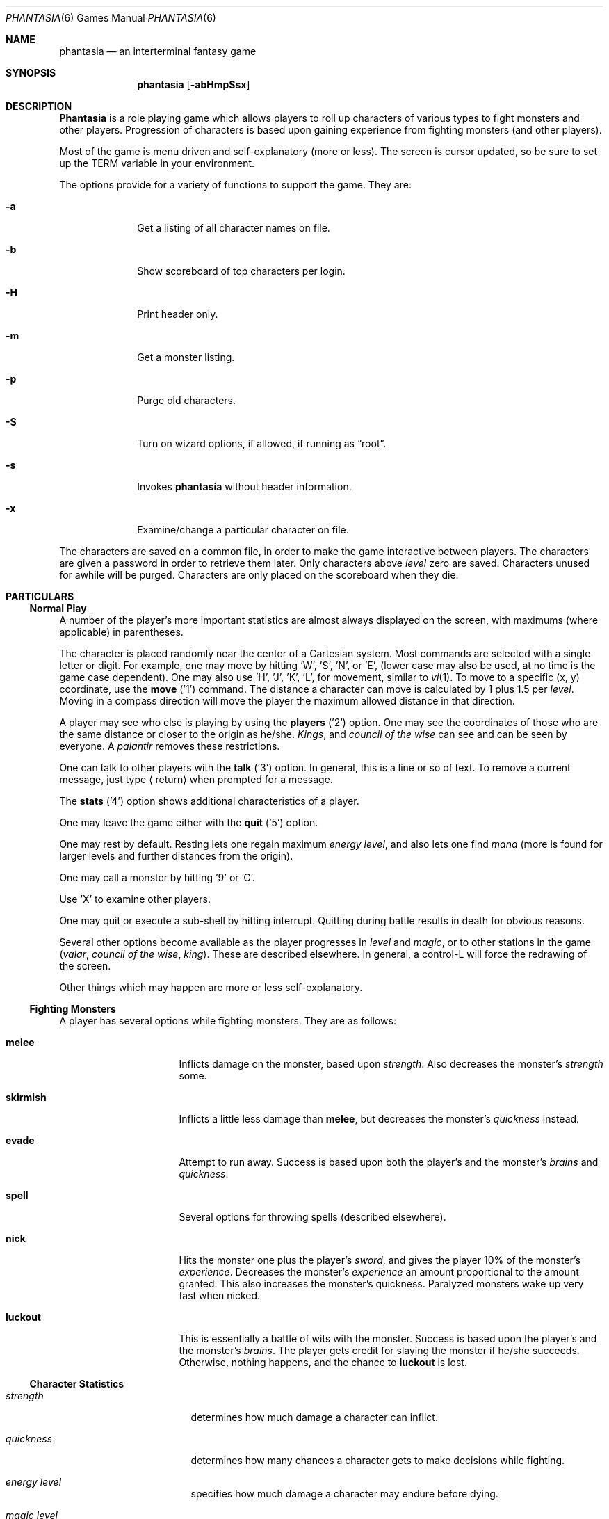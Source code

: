 .\" $FreeBSD: src/games/phantasia/phantasia.6,v 1.6.2.1 2001/07/22 11:32:36 dd Exp $
.\" $DragonFly: src/games/phantasia/phantasia.6,v 1.4 2007/04/04 06:46:43 swildner Exp $
.\"
.Dd April 1, 2001
.Dt PHANTASIA 6
.Os
.Sh NAME
.Nm phantasia
.Nd an interterminal fantasy game
.Sh SYNOPSIS
.Nm
.Op Fl abHmpSsx
.Sh DESCRIPTION
.Nm Phantasia
is a role playing game which allows players to roll up characters of
various types to fight monsters and other players.
Progression of characters is based upon gaining experience from fighting
monsters (and other players).
.Pp
Most of the game is menu driven and self-explanatory (more or less).
The screen is cursor updated, so be sure to set up the
.Ev TERM
variable in your environment.
.Pp
The options provide for a variety of functions to support the game.
They are:
.Pp
.Bl -tag -width ".Fl a" -offset indent
.It Fl a
Get a listing of all character names on file.
.It Fl b
Show scoreboard of top characters per login.
.It Fl H
Print header only.
.It Fl m
Get a monster listing.
.It Fl p
Purge old characters.
.It Fl S
Turn on wizard options, if allowed, if running as
.Dq root .
.It Fl s
Invokes
.Nm
without header information.
.It Fl x
Examine/change a particular character on file.
.El
.Pp
The characters are saved on a common file, in order to make the game
interactive between players.
The characters are given a password in order to retrieve them later.
Only characters above
.Em level
zero are saved.
Characters unused for awhile will be purged.
Characters are only placed on the scoreboard when they die.
.Sh PARTICULARS
.Ss Normal Play
A number of the player's more important statistics are almost always
displayed on the screen, with maximums (where applicable) in
parentheses.
.Pp
The character is placed randomly near the center of a Cartesian
system.
Most commands are selected with a single letter or digit.
For example, one may move by hitting 'W', 'S', 'N', or 'E',
(lower case may also be used, at no time is the game case dependent).
One may also use 'H', 'J', 'K', 'L',
for movement, similar to
.Xr vi 1 .
To move to a specific (x, y) coordinate, use the
.Ic move
('1') command.
The distance a character can move is calculated by
1 plus 1.5 per
.Em level .
Moving in a compass direction will move the player the maximum
allowed distance in that direction.
.Pp
A player may see who else is playing by using the
.Ic players
('2') option.
One may see the coordinates of those who are the same
distance or closer to the origin as he/she.
.Em Kings ,
and
.Em council of the wise
can see and can be seen by everyone.
A
.Em palantir
removes these restrictions.
.Pp
One can talk to other players with the
.Ic talk
('3') option.
In general, this is a line or so of text.
To remove a current
message, just type
.Aq return
when prompted for a message.
.Pp
The
.Ic stats
('4') option shows additional characteristics of a player.
.Pp
One may leave the game either with the
.Ic quit
('5') option.
.Pp
One may rest by default.
Resting lets one regain maximum
.Em energy level ,
and also lets one find
.Em mana
(more is found for larger levels and further distances from the origin).
.Pp
One may call a monster by hitting '9' or 'C'.
.Pp
Use 'X' to examine other players.
.Pp
One may quit or execute a sub-shell by hitting interrupt.
Quitting during battle results in death for obvious reasons.
.Pp
Several other options become available as the player progresses in
.Em level
and
.Em magic ,
or to other stations in the game
.Em ( valar ,
.Em council of the wise ,
.Em king ) .
These are described elsewhere.
In general, a control-L will force the redrawing of the screen.
.Pp
Other things which may happen are more or less self-explanatory.
.Ss Fighting Monsters
A player has several options while fighting monsters.
They are as follows:
.Bl -tag -width ".Ic skirmish" -offset indent
.It Ic melee
Inflicts damage on the monster, based upon
.Em strength .
Also decreases the monster's
.Em strength
some.
.It Ic skirmish
Inflicts a little less damage than
.Ic melee ,
but decreases the monster's
.Em quickness
instead.
.It Ic evade
Attempt to run away.
Success is based upon both the player's and the monster's
.Em brains
and
.Em quickness .
.It Ic spell
Several options for throwing spells (described elsewhere).
.It Ic nick
Hits the monster one plus the player's
.Em sword ,
and gives the player 10% of the monster's
.Em experience .
Decreases the monster's
.Em experience
an amount proportional to the amount granted.
This also increases the monster's quickness.
Paralyzed monsters wake up very fast when nicked.
.It Ic luckout
This is essentially a battle of wits with the monster.
Success is based upon the player's and the monster's
.Em brains .
The player gets credit for slaying the monster if he/she succeeds.
Otherwise, nothing happens, and the chance to
.Ic luckout
is lost.
.El
.Ss Character Statistics
.Bl -tag -width ".Em quickness" -offset indent
.It Em strength
determines how much damage a character can inflict.
.It Em quickness
determines how many chances a character gets to make decisions while fighting.
.It Em energy level
specifies how much damage a character may endure before dying.
.It Em magic level
determines which spells a character may throw, and how effective those
spells will be.
.It Em brains
basically, the character's intelligence; used for various fighting options
and spells.
.It Em mana
used as a power source for throwing spells.
.It Em experience
gained by fighting monsters and other characters.
.It Em level
indicative of how much experience a character has accumulated; progresses
geometrically as
.Em experience
increases.
.It Em poison
sickness which degrades a character's performance (affects
.Em energy level
and
.Em strength ) .
.It Em sin
accumulated as a character does certain nasty things; used only rarely
in normal play of the game.
.It Em age
of player; roughly equivalent to number of turns.
As
.Em age
increases, many personal statistics degenerate.
.El
.Ss Character Types
Character statistics are rolled randomly from the above list, according
to character type.
The types are as follows:
.Bl -tag -width ".Em experimento" -offset indent
.It Em magic user
strong in
.Em magic level
and
.Em brains ,
weak in other areas.
Must rely on wits and magic to survive.
.It Em fighter
good in
.Em strength
and
.Em energy level ,
fairly good in other areas.
This adds up to a well-equipped fighter.
.It Em elf
very high
.Em quickness
and above average
.Em magic level
are
.Em elves
selling points.
.It Em dwarf
very high
.Em strength
and
.Em energy level ,
but with a tendency to be rather slow and not too bright.
.It Em halfling
rather quick and smart, with high
.Em energy level ,
but poor in
.Em magic
and
.Em strength .
Born with some
.Em experience .
.It Em experimento
very mediocre in all areas.
However, the
.Em experimento
may be placed almost anywhere within the playing grid.
.El
.Pp
The possible ranges for starting statistics are summarized in
the following table.
.TS
l c c c c c c
l c c c c c c.
Type	Strength	Quick	Mana	Energy	Brains	Magic
_
Mag. User	10-15	30-35	50-100	30-45	60-85	5-9
Fighter	40-55	30-35	30-50	45-70	25-45	3-6
Elf	35-45	32-38	45-90	30-50	40-65	4-7
Dwarf	50-70	25-30	25-45	60-100	20-40	2-5
Halfling	20-25	34	25-45	55-90	40-75	1-4
Experimento	25	27	100	35	25	2
.TE
.\" .Bl -column "Experimento" "Strength" "Quick" "xxxxxx" "Energy" "Brains" "Magic"
.\" .It Sy Charactertype	Strength	Quick	Mana	Energy	Brains	Magic
.\" .It "Magic User"	10-15	30-35	50-100	30-45	60-85	5-9
.\" .It Fighter	40-55	30-35	30-50	45-70	25-45	3-6
.\" .It Elf	35-45	32-38	45-90	30-50	40-65	4-7
.\" .It Dwarf	50-70	25-30	25-45	60-100	20-40	2-5
.\" .It Halfling	20-25	34	25-45	55-90	40-75	1-4
.\" .It Experimento	25	27	100	35	25	2
.\" .El
.Pp
Not only are the starting characteristics different for the different
character types, the characteristics progress at different rates for the
different types as the character goes up in
.Em level .
.Em Experimentoes Ap
characteristics progress randomly as one of the other types.
The progression as characters increase in
.Em level
is summarized in the following table.
.Pp
.TS
nokeep ;
l c c c c c
l n n n n n.
Type	Strength	Mana	Energy	Brains	Magic
_
Mag. User	2.0	75	20	6	2.75
Fighter	3.0	40	30	3.0	1.5
Elf	2.5	65	25	4.0	2.0
Dwarf	5	30	35	2.5	1
Halfling	2.0	30	30	4.5	1
.TE
.Pp
The character type also determines how much gold a player may
carry, how long until
.Em rings
can overcome the player, and how much
.Em poison
the player can withstand.
.Ss Spells
During the course of the game, the player may exercise his/her
magic powers.
These cases are described below.
.Bl -tag -width ".Ic all or nothing" -offset indent
.It Ic cloak
.Em magic level necessary :
20 (plus level 7)
.br
.Em mana used :
35 plus 3 per rest period
.br
Used during normal play.
Prevents monsters from finding the character,
as well as hiding the player from other players.
His/her coordinates show up as '?' in the
.Ic players
option.
Players cannot collect
.Em mana ,
find trading posts, or discover the
.Em grail
while cloaked.
Calling a monster uncloaks, as well as choosing this option while cloaked.
.It Ic teleport
.Em magic level necessary :
40 (plus level 12)
.br
.Em mana used :
30 per 75 moved
.br
Used during normal play.
Allows the player to move with much more freedom than with the
.Ic move
option, at the price of expending mana.
The maximum distance possible to move is based upon
.Em level
and
.Em magic level .
.It Ic power blast
.Em magic level necessary :
none
.br
.Em mana used :
5 times
.Em level
.br
Used during inter-terminal battle.
Damage is based upon
.Em magic level
and
.Em strength .
Hits much harder than a normal hit.
.It Ic all or nothing
.Em magic level necessary :
none
.br
.Em mana used :
1
.br
Used while combating monsters.
Has a 25% chance of working.
If it works it hits the monster just enough to kill it.
If it fails, it doesn't hit the monster, and doubles the monster's
.Em quickness
and
.Em strength .
Paralyzed monsters wake up much quicker as a result of this spell.
.It Ic magic bolt
.Em magic level necessary :
5
.br
.Em mana used :
variable
.br
Used while combating monsters.
Hits the monster based upon the amount of
.Em mana
expended and
.Em magic level .
Guaranteed to hit at least 10 per
.Em mana .
.It Ic force field
.Em magic level necessary :
15
.br
.Em mana used :
30
.br
Used during monster combat.
Throws up a shield to protect from damage.
The shield is added to actual energy level, and is a fixed number, based
upon maximum energy.
Normally, damage occurs first to the shield, and then to the players actual
.Em energy level .
.It Ic transform
.Em magic level necessary :
25
.br
.Em mana used :
50
.br
Used during monster combat.
Transforms the monster randomly into one of the 100 monsters from
the monster file.
.It Ic increase might
.Em magic level necessary :
35
.br
.Em mana used :
75
.br
Used during combat with monsters.
Increases strength up to a maximum.
.It Ic invisibility
.Em magic level necessary :
45
.br
.Em mana used :
90
.br
Used while fighting monsters.
Makes it harder for the monster to hit, by temporarily increasing the player's
.Em quickness .
This spell may be thrown several times, but a maximum level will be reached.
.It Ic transport
.Em magic level necessary :
60
.br
.Em mana used :
125
.br
Used during monster combat.
Transports the monster away from the player.
Success is based upon player's
.Em magic
and
.Em brains ,
and the monster's
.Em experience .
If it fails the player is transported instead.
60% of the time, the monster will drop any treasure it was carrying.
.It Ic paralyze
.Em magic level necessary :
75
.br
.Em mana used :
150
.br
Used during monster combat.
.Dq Freezes
the monster by putting its
.Em quickness
slightly negative.
The monster will slowly wake up.
Success is based upon player's
.Em magic
and the monster's
.Em experience .
If it fails, nothing happens.
.It Ic specify
.Em magic level necessary :
none
.br
.Em mana used :
1000
.br
Used during monster combat only by
.Em valar
or
.Em council of the wise .
Allows the player to pick which monster to fight.
.El
.Ss Monsters
Monsters get bigger as one moves farther from the origin (0,0).
Rings of distance 125 from the origin determine the size.
A monster's
.Em experience ,
.Em energy level ,
and
.Em brains
are multiplied by the size.
.Em Strength
is increased 50% per size over one, and
.Em quickness
remains the same, regardless of size.
.Pp
Also, nastier monsters are found as one progress farther out from the origin.
Monsters also may flock.
The percent chance of that happening is designated as
.Em flock%
in the monster listing.
Monsters outside the first ring
may carry treasure, as determined by their treasure type.
Flocking monsters, and bigger monsters increase the chances of treasure.
.Pp
Certain monsters have special abilities; they are as follows:
.Bl -tag -width ".Em Assorted Faeries"
.It Em Unicorn
can only be subdued if the player is in possession of a
.Em virgin .
.It Em Modnar
has random characteristics, including treasure type.
.It Em Mimic
will pick another name from the list of monsters in order to confuse.
.It Em Dark Lord
very nasty person.
Does not like to be hit (especially nicked),
and many spells do not work well (or at all) against him.
One can always
.Em evade
from the
.Em Dark Lord .
.It Em Leanan-Sidhe
also a very nasty person.
She will permanently sap
.Em strength
from someone.
.It Em Saruman
wanders around with
.Em Wormtongue ,
who can steal a
.Em palantir .
Also,
.Em Saruman
may turn a player's gems into gold pieces, or scramble her/his stats.
.It Em Thaumaturgist
can transport a player.
.It Em Balrog
inflicts damage by taking away
.Em experience ,
not
.Em energy .
.It Em Vortex
may take some
.Em mana .
.It Em Nazgul
may try to steal a
.Em ring
or neutralize part of one's
.Em brains .
.It Em Tiamat
may take half a player's
.Em gold
and
.Em gems
and escape.
.It Em Kobold
may get nasty and steal one gold piece and run away.
.It Em Shelob
may bite, inflicting the equivalent of one
.Em poison .
.It Em Assorted Faeries
These are killed if attacking someone carrying
.Em holy water .
These are
.Em Cluricaun , Fir Darrig , Fachan ,
.Em Ghille Dhu , Bogle , Killmoulis ,
and
.Em Bwca .
.It Em Lamprey
may bite, inflicting \(12 of a
.Em poison .
.It Em Shrieker
will call one of its (much bigger) buddies if picked upon.
.It Em Bonnacon
will become bored with battle, fart, and run off.
.It Em Smeagol
will try to steal a
.Em ring
from a player, if given the chance.
.It Em Succubus
may inflict damage through a
.Ic force field .
This subtracts from
.Em energy level
instead of any shield the player may have thrown up.
This is a very easy way to die.
.It Em Cerberus
loves metal and will steal all the metal treasures from a player if able.
.It Em Ungoliant
can bite and poison.
This inflicts five
.Em poisons ,
and also takes one from the player's
.Em quickness .
.It Em Jabberwock
may tire of battle, and leave after calling one of his friends
.Em ( Jubjub Bird
or
.Em Bandersnatch ) .
.It Em Morgoth
actually
.Em Modnar ,
but reserved for
.Em council of the wise , valar ,
and
.Em ex-valar .
Fights with
.Em Morgoth
end when either he or the player dies.
His characteristics are calculated based upon the player's.
The player is given the chance to ally with him.
No magic, except
.Ic force field
works when battling
.Em Morgoth .
.It Em Troll
may regenerate its
.Em energy
and
.Em strength
while in battle.
.It Em Wraith
may make a player blind.
.El
.Ss Treasures
The various treasure types are as follows:
.Bl -tag -width "Type twelve/thirteen"
.It Type zero
none
.It Type one
.Em power booster
\- adds mana.
.br
.Em druid
\- adds experience.
.br
.Em holy orb
\- subtracts 0.25 sin.
.It Type two
.Em amulet
\- protects from cursed treasure.
.br
.Em holy water
\- kills
.Em assorted faeries .
.br
.Em hermit
\- reduces sin by 25% and adds some mana.
.It Type three
.Em shield
\- adds to maximum
.Em energy level .
.br
.Em virgin
\- used to subdue a
.Em unicorn ,
or to give much
.Em experience
(and some
.Em sin ) .
.br
.Em athelas
\- subtracts one
.Em poison .
.It Type four (scrolls)
.Em shield
\- throws a bigger than normal
.Ic force field .
.br
.Em invisible
\- temporarily puts the finder's
.Em quickness
to one million.
.br
.Em ten fold strength
\- multiplies finder's strength by ten.
.br
.Em pick monster
\- allows finder to pick next monster to battle.
.br
.Em general knowledge
\- adds to finder's
.Em brains
and
.Em magic level .
.Pp
All the scrolls except
.Em general knowledge
automatically call a monster.
These preserve any spells that were already in effect, but are only in
effect while in battle.
.It Type five
.Em dagger
\- adds to
.Em strength .
.br
.Em armour
\- same as a
.Em shield ,
but bigger.
.br
.Em tablet
\- adds
.Em brains .
.It Type six
.Em priest
\- rests to maximum; adds
.Em mana , brains ;
and halves
.Em sin .
.br
.Em Robin Hood
\- increases
.Em shield
and adds permanently to
.Em strength .
.br
.Em axe
\- like
.Em dagger ,
but bigger.
.It Type seven
.Em charm
\- protects from cursed treasure (used before
.Em amulet ) ;
used in conjunction with
.Em blessing
to battle
.Em Dark Lord .
.br
.Em Merlyn
\- adds
.Em brains , magic ,
and
.Em mana .
.br
.Em war hammer
\- like an
.Em axe ,
but bigger.
.It Type eight
.Em healing potion
\- sets
.Em poison
to -2, or subtracts two from
.Em poison ,
whichever is better.
.br
.Em transporter
\- allows finder to move anywhere.
.br
.Em sword
\- like a
.Em war hammer ,
but bigger.
.It Type nine
.Em golden crown
\- allows the player to become
.Em king ,
by going to (0,0).
.br
.Em blessing
\- cuts
.Em sin
to 1/3, adds
.Em mana ,
rests to maximum, kills
.Em Dark Lord
with a
.Em charm ,
and gives bearer first hit on all monsters.
.br
.Em quicksilver
\- adds to
.Em quickness .
.It Type ten
.Em elven boots
\- adds permanently to
.Em quickness .
.It Type eleven
.Em palantir
\- allows one to see all the other players; used by
.Em council of the wise
to seek the
.Em grail .
.It Type twelve/thirteen
.Em ring
\- allows one to hit much harder in battle, etc.
.El
.Pp
Any treasure type 10-13 monsters may instead carry a type nine treasure.
.Pp
A monster may also be carrying
.Em gold
or
.Em gems .
These are used at
.Em trading posts
to buy things.
A
.Em gem
is worth 1000 gold pieces.
Too much
.Em gold
will slow a player down.
One may carry 1000 plus 200 per
.Em level
of
.Em gold .
A
.Em gem
weighs one half a gold piece.
Monsters of treasure type 7 or higher may carry
.Em gems .
.Pp
The chance of a cursed treasure is based upon treasure type.
The more valuable treasures have a greater chance of being cursed.
A cursed treasure knocks
.Em energy level
very low, and adds 0.25
.Em poison .
.Ss Rings
.Em Rings
are only carried by
.Em nazguls
and
.Em Dark Lord .
They come in four different flavors.
All
.Em rings
rest the player to maximum and cause him/her to hit much harder
in battle with monsters (assuming one has chosen to use the
.Em ring
for battle.)
.Pp
Two types of
.Em rings
are cursed and come either from
.Em nazguls
or
.Em Dark Lord .
After a few times of using these types, the player falls
under the control of the
.Em ring ,
and strange, random things will occur.
Eventually, the player dies, and gives his/her name to a monster
on the file.
Dying before the
.Em ring
is used up also renames the monster.
.Pp
The two remaining types of
.Em rings
are much more benign.
The one from a
.Em nazgul
is good for a limited number of battle rounds, and will save
the player from death if it was being used when he/she died.
The one from
.Em Dark Lord
is the same, except that it never is used up.
.Em Rings
disappear after saving someone from death.
In general, cursed
.Em rings
occur much more often than normal ones.
It is usually not a good idea to pick one up.
The only way to get rid of a
.Em ring
is to have a monster steal it.
.Ss King
A player may become
.Em king
by finding a
.Em crown
and going to (0,0).
Players must have a
.Em level
in the range of 10 to 1000 to be able to find a
.Em crown .
When a player with one or more
.Em crowns
reaches
.Em level
1000, the
.Em crowns
are converted to
.Em gold .
.Pp
Once a player is king, he/she may do certain things while in
the Lord's Chamber (0,0).
These are exercised with the
.Ic decree
('0') option.
.Bl -tag -width ".Ic collect taxes"
.It Ic transport
This is done to another player.
It randomly moves the affected player about.
A
.Em charm
protects from transports.
.It Ic curse
This is done to another player.
It is analogous to cursed treasure, but worse.
It inflicts two
.Em poison ,
knocks
.Em energy level
very low, and degrades the maximum energy.
It also removes a
.Em cloak .
A
.Em blessing
protects from king's curses.
.It Ic energy void
The king may put a number of these scattered about
his/her kingdom as he/she pleases.
If a player hits one, he/she loses
.Em mana , energy ,
and
.Em gold .
The energy void disappears after being hit.
.It Ic bestow
This is also done to another player.
The king may wish to reward one or more loyal subjects by sharing his/her
riches
.Em ( gold ) .
Or it is a convenient way to dispose of some unwanted deadweight.
.It Ic collect taxes
Everyone pays 7% tax on all
.Em gold
and
.Em gems
acquired, regardless of the existence of a
.Em king .
The king collects the accrued taxes with this option.
.El
.Pp
The
.Em king
may also
.Ic teleport
anywhere for free by using the origin as a starting place.
.Ss Council of the Wise, Valar
A player automatically becomes a member of the
.Em council of the wise
upon reaching level 3000.
Members of the council cannot have
.Em rings .
Members of the council have a few extra options which they can exercise.
These are exercised with the
.Ic intervene
('8') option.
All
.Ic intervene
options cost 1000 mana.
One
.Ic intervene
option is to
.Ic heal
another player.
This is just a quick way for that player to be rested
to maximum and lose a little
.Em poison .
The main purpose in life for members of the council is to seek the
.Em Holy Grail .
This is done with a
.Em palantir
under the
.Ic seek grail
option.
The distance cited by the seek is accurate within 10%, in order
not to make it too easy to find the grail.
A player must have infinitesimally small
.Em sin ,
or else it's all over upon finding the grail.
In order to help members of the council on their quest, they
may
.Ic teleport
with greater ease.
.Pp
Upon finding the grail, the player advances to position of
.Em valar .
He/she may then exercise more and niftier options under
.Ic intervention .
These include all of the council members' options plus the
ability to move other players about, bless them, and throw monsters at
them.
A
.Em valar Ap s
blessing has the same effect as the treasure
.Em blessing ,
except that the affected player does not get his/her
.Em blessing
flag set.
All
.Ic intervention
options which affect other players age the player who uses them.
.Em Valars
are essentially immortal, but are actually given five lives.
If these are used up, the player is left to die, and becomes an
.Em ex-valar .
A
.Em valar
cannot
.Ic move , teleport ,
or call monsters.
(An exception to this is if the
.Em valar
finds a
.Em transporter . )
This is to allow him/her to dispose of excess
.Em gold .
Any monsters which a
.Em valar
encounters are based upon his/her size.
Only one valar may exist at a time.
The current valar is replaced when another player finds the grail.
The valar is then bumped back to the council of the wise.
.Ss Wizard
The
.Em wizard
is usually the owner of the game, and the one who maintains
the associated files.
The
.Em wizard
is granted special powers within the game, if it is invoked
with the
.Fl S
option.
Otherwise, the
.Em wizard
plays no different from other players.
The
.Em wizard
abilities are outlined below.
.Bl -tag -width ".Ic super character type"
.It Ic change players
When examining a player, (game invoked with
.Fl x ,
or use 'X' from within game), the
.Em wizard
may also change the player.
.It Ic intervention
The
.Em wizard
may do all the
.Ic intervention
options.
One extra option,
.Ic vaporize ,
is added to kill any offensive players.
.It Ic super character type
An extra character type is added.
This character starts with the
maximum possible in all statistics, selected from the other character types.
A
.Em super
character's statistics also progress at the maximum possible rate, selected
from the other character types.
.El
.Ss Special Places
Certain regions of the playing grid have different names.
In general, this is only to give the player some idea of
his/her present location.
Some special places do exist.
.Bl -tag -width ".Em Trading Posts"
.It Em Trading Posts
These are located at |x| == |y| == n*n*100 for n = 1, 2, ..., 1000.
Trading posts farther out have more things for sale.
Be careful about cheating the merchants there, as they have short tempers.
Merchants are dishonest about 5% of the time.
.It Em Lord's Chamber
This is located at (0,0).
Only players with
.Em crowns
may enter.
.It Em Point of \&No Return
This is located beyond 1.2e+6 in any direction.
The only way to return from here is a
.Em transporter
or to have a
.Em valar
relocate the player.
.It Em Dead Marshes
This is a band located fairly distant from the origin.
The first fourteen monsters (water monsters) can normally only be found here.
.It Em Valhala
This place is where the
.Em valar
resides.
It is associated with no particular coordinate on the playing grid.
.El
.Ss Miscellaneous
Once a player reaches
.Em level
5, the game will start to time out waiting for input.
This is to try to keep the game a bit faster paced.
.Pp
A
.Em guru
will never be disgusted with your
.Em sins
if they are less than one.
.Pp
A
.Em medic
wants half of a player's
.Em gold
to be happy.
Offering more than one has, or a negative amount will anger the
.Em medic ,
who will make the player worse (add one
.Em poison ) .
.Pp
The
.Em Holy Grail
does little for those who are not ready to behold it.
Whenever anyone finds it, it moves.
It is always located within 1e+6 in any compass direction of the origin.
.Pp
There is a maximum amount of
.Em mana
and
.Em charms
a player may posses, based upon
.Em level .
.Em Quicksilver
is always limited to a maximum of 99.
.Pp
.Em Books
bought at a
.Em trading post
increase
.Em brains ,
based upon the number bought.
It is unwise, however to buy more than 1/10 of one's
.Em level
in books at a time.
.Pp
Players over level 10000 are automatically retired.
.Pp
A
.Em blindness
goes away in random time.
.Pp
Players with
.Em crowns
are identified with a '*' before their character type.
.Ss Inter-terminal Battle
When two player's coordinates correspond, they may engage in battle.
In general, the player with the highest
.Em quickness
gets the first hit.
If the two players are severely mismatched, the stronger player
is drastically handicapped for the battle.
In order to protect from being stuck in an infinite loop,
the player waiting for response may time out.
Options for battle are:
.Bl -tag -width ".Ic power blast"
.It Ic fight
Inflicts damage upon other person.
.It Ic run away
Escape from battle.
Has a 75% chance of working.
.It Ic power blast
Battle spell.
.It Ic luckout
One-time chance to try to win against the foe.
Has a 10% chance of working.
.El
.Pp
Sometimes waits for the other player may be excessive, because
he/she may be battling a monster.
Upon slaying a player in battle the winner gets the other's
.Em experience
and treasures.
.Em Rings
do not work for inter-terminal battle.
.Sh AUTHORS
.An Edward Estes ,
AT\*[Am]T Information Systems, Skokie, IL
.Sh BUGS
All screen formats assume at least 24 lines by at least 80 columns.
No provisions are made for when any of the data items get too big
for the allotted space on the screen.
